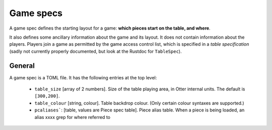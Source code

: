 Game specs
==========

A game spec defines the starting layout for a game: **which pieces start
on the table, and where**.

It also defines some ancillary information about the game and its
layout.  It does not contain information about the players.
Players join a game as permitted by the game access control list,
which is specified in a *table specification* (sadly not currently
properly documented, but look at the Rustdoc for ``TableSpec``).

General
-------

A game spec is a TOML file.  It has the following entries at the top
level:

 * ``table_size`` [array of 2 numbers].  Size of the table playing
   area, in Otter internal units.  The default is ``[300,200]``.

 * ``table_colour`` [string, colour].  Table backdrop colour.
   (Only certain colour syntaxes are supported.)

 * ``pcaliases```: [table, values are Piece spec table].  Piece alias
   table.  When a piece is being loaded, an alias  xxxx grep for where
   referred to
